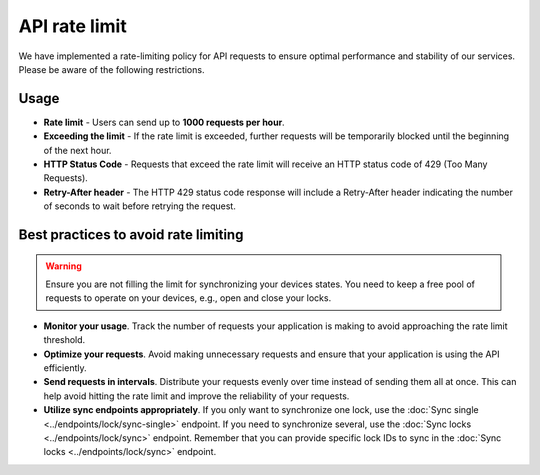 API rate limit
==============

We have implemented a rate-limiting policy for API requests to ensure optimal performance and stability of our services. Please be aware of the following restrictions.

Usage
-----

* **Rate limit** - Users can send up to **1000 requests per hour**.
* **Exceeding the limit** - If the rate limit is exceeded, further requests will be temporarily blocked until the beginning of the next hour.
* **HTTP Status Code** -  Requests that exceed the rate limit will receive an HTTP status code of 429 (Too Many Requests).
* **Retry-After header** - The HTTP 429 status code response will include a Retry-After header indicating the number of seconds to wait before retrying the request.

Best practices to avoid rate limiting
-------------------------------------

.. warning::
    Ensure you are not filling the limit for synchronizing your devices states. You need to keep a free pool of requests to operate on your devices, e.g., open and close your locks.

* **Monitor your usage**. Track the number of requests your application is making to avoid approaching the rate limit threshold.
* **Optimize your requests**. Avoid making unnecessary requests and ensure that your application is using the API efficiently.
* **Send requests in intervals**. Distribute your requests evenly over time instead of sending them all at once. This can help avoid hitting the rate limit and improve the reliability of your requests.
* **Utilize sync endpoints appropriately**. If you only want to synchronize one lock, use the :doc:`Sync single <../endpoints/lock/sync-single>` endpoint. If you need to synchronize several, use the :doc:`Sync locks <../endpoints/lock/sync>` endpoint.  Remember that you can provide specific lock IDs to sync in the :doc:`Sync locks <../endpoints/lock/sync>` endpoint.
